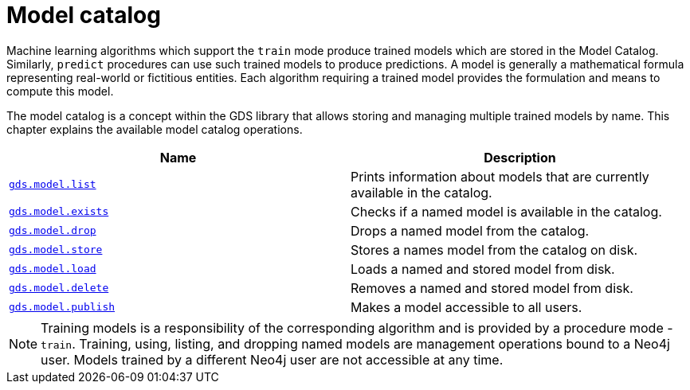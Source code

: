 [[model-catalog-ops]]
= Model catalog
:description: This section details the model catalog operations available to manage named trained models within the Neo4j Graph Data Science library.


Machine learning algorithms which support the `train` mode produce trained models which are stored in the Model Catalog.
Similarly, `predict` procedures can use such trained models to produce predictions.
A model is generally a mathematical formula representing real-world or fictitious entities.
Each algorithm requiring a trained model provides the formulation and means to compute this model.

The model catalog is a concept within the GDS library that allows storing and managing multiple trained models by name.
This chapter explains the available model catalog operations.

[[model-catalog-procs]]
[opts=header,cols="1m,1"]
|===
| Name                                                                 | Description
| xref:model-catalog/list.adoc[gds.model.list]                         | Prints information about models that are currently available in the catalog.
| xref:model-catalog/exists.adoc[gds.model.exists]                     | Checks if a named model is available in the catalog.
| xref:model-catalog/drop.adoc[gds.model.drop]                         | Drops a named model from the catalog.
| xref:model-catalog/store.adoc[gds.model.store]                       | Stores a names model from the catalog on disk.
| xref:model-catalog/store.adoc#catalog-model-load[gds.model.load]     | Loads a named and stored model from disk.
| xref:model-catalog/store.adoc#catalog-model-delete[gds.model.delete] | Removes a named and stored model from disk.
| xref:model-catalog/publish.adoc[gds.model.publish]                   | Makes a model accessible to all users.
|===

[NOTE]
====
Training models is a responsibility of the corresponding algorithm and is provided by a procedure mode - `train`.
Training, using, listing, and dropping named models are management operations bound to a Neo4j user.
Models trained by a different Neo4j user are not accessible at any time.
====
